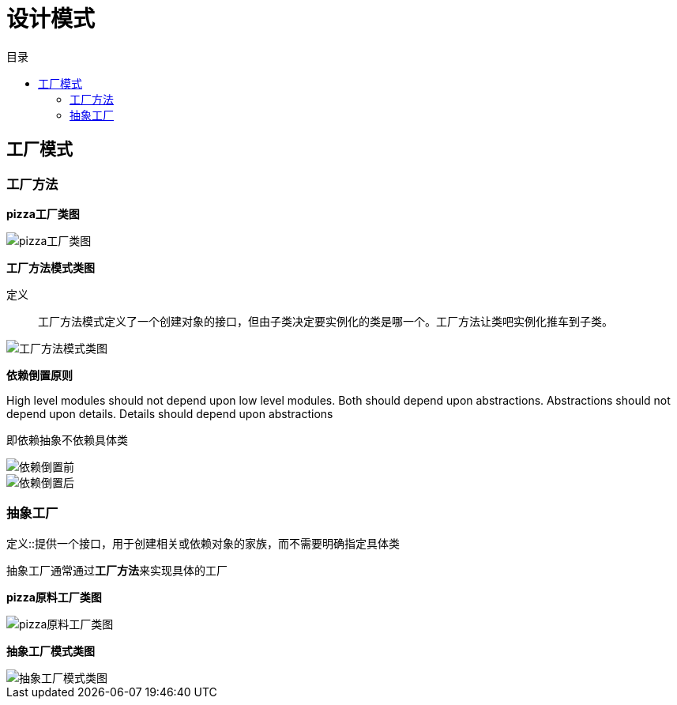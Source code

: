 = 设计模式
:toc: left
:toclevels: 5
:toc-title: 目录

== 工厂模式

=== 工厂方法

**pizza工厂类图**

image::resource/pizza-store.png[pizza工厂类图]

**工厂方法模式类图**

定义::
工厂方法模式定义了一个创建对象的接口，但由子类决定要实例化的类是哪一个。工厂方法让类吧实例化推车到子类。

image::resource/factory-method.png[工厂方法模式类图]

**依赖倒置原则**

High level modules should not depend upon low level modules. Both should depend upon abstractions. Abstractions should not depend upon details. Details should depend upon abstractions

即依赖抽象不依赖具体类

image::resource/di-pizza.png[依赖倒置前]

image::resource/di-pizza2.png[依赖倒置后]

=== 抽象工厂

定义::提供一个接口，用于创建相关或依赖对象的家族，而不需要明确指定具体类

抽象工厂通常通过**工厂方法**来实现具体的工厂


**pizza原料工厂类图**

image::resource/pizza-ingredient-factory.png[pizza原料工厂类图]

**抽象工厂模式类图**

image::resource/abstract-factory.png[抽象工厂模式类图]


